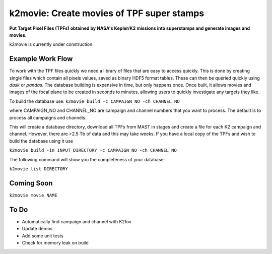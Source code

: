 k2movie: Create movies of TPF super stamps
==========================================

**Put Target Pixel Files (TPFs) obtained by NASA's Kepler/K2 missions into superstamps and generate images and movies.**

k2movie is currently under construction.

Example Work Flow
-----------------

To work with the TPF files quickly we need a library of files that are easy to access quickly. This is done by creating single files which contain all pixels values, saved as binary HDF5 format tables. These can then be queried quickly using *dask* or *pandas*. The database building is expensive in time, but only happens once. Once built, it allows movies and images of the focal plane to be created in seconds to minutes, allowing users to quickly investigate any targets they like.

To build the database use:
``k2movie build -c CAMPAIGN_NO -ch CHANNEL_NO``

where CAMPAIGN_NO and CHANNEL_NO are campaign and channel numbers that you want to process. The default is to process all campaigns and channels.

This will create a database directory, download all TPFs from MAST in stages and create a file for each K2 campaign and channel. However, there are >2.5 Tb of data and this may take weeks. If you have a local copy of the TPFs and wish to build the database using it use

``k2movie build -in INPUT_DIRECTORY -c CAMPAIGN_NO -ch CHANNEL_NO``

The following command will show you the completeness of your database:

``k2movie list DIRECTORY``

Coming Soon
-----------

``k2movie movie NAME``


To Do
-----

* Automatically find campaign and channel with K2fov
* Update demos
* Add some unit tests
* Check for memory leak on build
